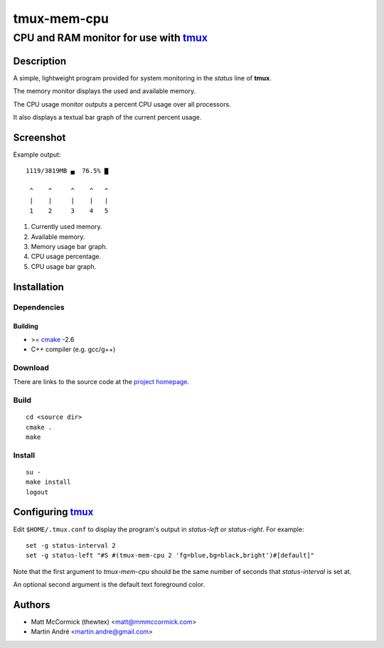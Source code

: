 ====================================================
               tmux-mem-cpu
====================================================
----------------------------------------------------
CPU and RAM monitor for use with tmux_
----------------------------------------------------



Description
===========


A simple, lightweight program provided for system monitoring in the *status*
line of **tmux**.

The memory monitor displays the used and available memory.

The CPU usage monitor outputs a percent CPU usage over all processors.

It also displays a textual bar graph of the current percent usage.

Screenshot
==========

.. image:: https://github.com/mandre/tmux-mem-cpu/raw/master/screenshot.png

Example output::

  1119/3819MB ▄  76.5% ▇

   ^    ^     ^    ^   ^
   |    |     |    |   |
   1    2     3    4   5

1. Currently used memory.
2. Available memory.
3. Memory usage bar graph.
4. CPU usage percentage.
5. CPU usage bar graph.


Installation
============


Dependencies
------------

Building
~~~~~~~~

* >= cmake_ -2.6
* C++ compiler (e.g. gcc/g++)


Download
--------

There are links to the source code at the `project homepage`_.


Build
-----

::

  cd <source dir>
  cmake .
  make


Install
-------

::

  su -
  make install
  logout



Configuring tmux_
=======================


Edit ``$HOME/.tmux.conf`` to display the program's output in *status-left* or
*status-right*.  For example::

  set -g status-interval 2
  set -g status-left "#S #(tmux-mem-cpu 2 'fg=blue,bg=black,bright')#[default]"

Note that the first argument to `tmux-mem-cpu` should be the same number
of seconds that *status-interval* is set at.

An optional second argument is the default text foreground color.

Authors
=======

* Matt McCormick (thewtex) <matt@mmmccormick.com>
* Martin André <martin.andre@gmail.com>


.. _tmux: http://tmux.sourceforge.net/
.. _cmake: http://www.cmake.org
.. _`project homepage`: http://github.com/mandre/tmux-mem-cpu
